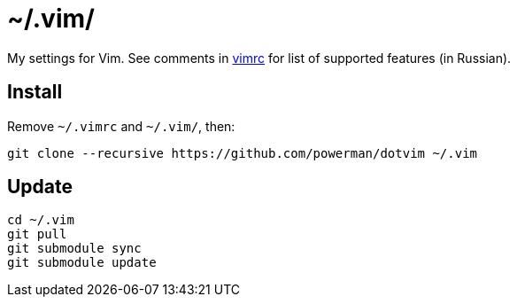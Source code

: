 = ~/.vim/

My settings for Vim. See comments in link:vimrc[] for list of supported
features (in Russian).

== Install

Remove `~/.vimrc` and `~/.vim/`, then:

```
git clone --recursive https://github.com/powerman/dotvim ~/.vim
```

== Update

```
cd ~/.vim
git pull
git submodule sync
git submodule update
```
